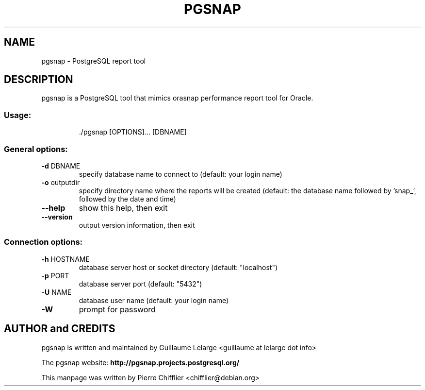 .TH PGSNAP "1" "May 2008" "pgsnap 0.3.3" "User Commands"
.SH NAME
pgsnap \- PostgreSQL report tool
.SH DESCRIPTION
pgsnap is a PostgreSQL tool that mimics orasnap performance report tool for Oracle.
.SS "Usage:"
.IP
\&./pgsnap [OPTIONS]... [DBNAME]
.SS "General options:"
.TP
\fB\-d\fR DBNAME
specify database name to connect to
(default: your login name)
.TP
\fB\-o\fR outputdir
specify directory name where the reports
will be created (default: the database name
followed by 'snap_', followed by the date
and time)
.TP
\fB\-\-help\fR
show this help, then exit
.TP
\fB\-\-version\fR
output version information, then exit
.SS "Connection options:"
.TP
\fB\-h\fR HOSTNAME
database server host or socket directory
(default: "localhost")
.TP
\fB\-p\fR PORT
database server port (default: "5432")
.TP
\fB\-U\fR NAME
database user name (default: your login name)
.TP
\fB\-W\fR
prompt for password

.SH AUTHOR and CREDITS
pgsnap is written and maintained by Guillaume Lelarge
.nh
<guillaume at lelarge dot info>
.PP
The pgsnap website:
.nh
.B http://pgsnap.projects.postgresql.org/
.hy
.PP
This manpage was written by Pierre Chifflier
.nh
<chifflier@debian.org>

